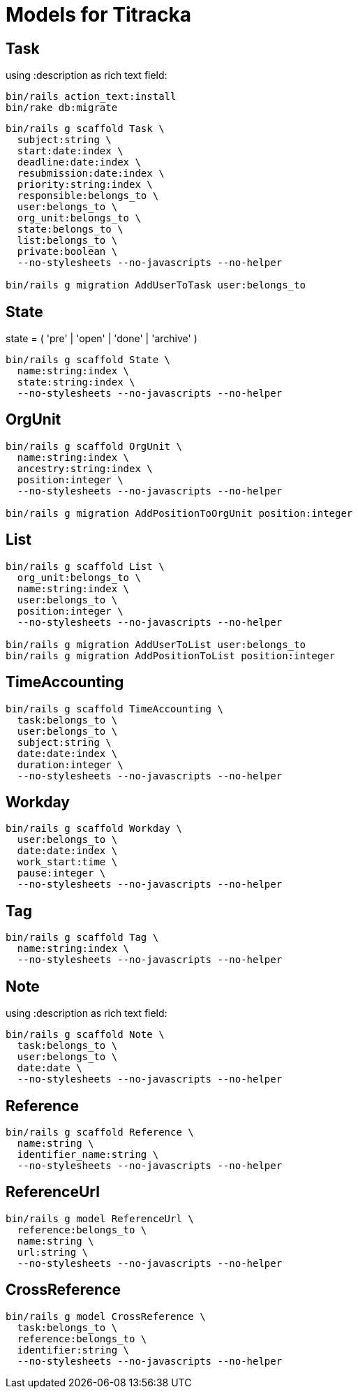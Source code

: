 # Models for Titracka

## Task

using :description as rich text field:

----
bin/rails action_text:install
bin/rake db:migrate
----

----
bin/rails g scaffold Task \
  subject:string \
  start:date:index \
  deadline:date:index \
  resubmission:date:index \
  priority:string:index \
  responsible:belongs_to \
  user:belongs_to \
  org_unit:belongs_to \
  state:belongs_to \
  list:belongs_to \
  private:boolean \
  --no-stylesheets --no-javascripts --no-helper

bin/rails g migration AddUserToTask user:belongs_to
----

## State

state = ( 'pre' | 'open' | 'done' | 'archive' )

----
bin/rails g scaffold State \
  name:string:index \
  state:string:index \
  --no-stylesheets --no-javascripts --no-helper
----

## OrgUnit

----
bin/rails g scaffold OrgUnit \
  name:string:index \
  ancestry:string:index \
  position:integer \
  --no-stylesheets --no-javascripts --no-helper

bin/rails g migration AddPositionToOrgUnit position:integer
----

## List

----
bin/rails g scaffold List \
  org_unit:belongs_to \
  name:string:index \
  user:belongs_to \
  position:integer \
  --no-stylesheets --no-javascripts --no-helper

bin/rails g migration AddUserToList user:belongs_to
bin/rails g migration AddPositionToList position:integer
----

## TimeAccounting

----
bin/rails g scaffold TimeAccounting \
  task:belongs_to \
  user:belongs_to \
  subject:string \
  date:date:index \
  duration:integer \
  --no-stylesheets --no-javascripts --no-helper
----

## Workday

----
bin/rails g scaffold Workday \
  user:belongs_to \
  date:date:index \
  work_start:time \
  pause:integer \
  --no-stylesheets --no-javascripts --no-helper
----


## Tag

----
bin/rails g scaffold Tag \
  name:string:index \
  --no-stylesheets --no-javascripts --no-helper
----

## Note

using :description as rich text field:

----
bin/rails g scaffold Note \
  task:belongs_to \
  user:belongs_to \
  date:date \
  --no-stylesheets --no-javascripts --no-helper
----

## Reference

----
bin/rails g scaffold Reference \
  name:string \
  identifier_name:string \
  --no-stylesheets --no-javascripts --no-helper
----

## ReferenceUrl

----
bin/rails g model ReferenceUrl \
  reference:belongs_to \
  name:string \
  url:string \
  --no-stylesheets --no-javascripts --no-helper
----

## CrossReference

----
bin/rails g model CrossReference \
  task:belongs_to \
  reference:belongs_to \
  identifier:string \
  --no-stylesheets --no-javascripts --no-helper
----

